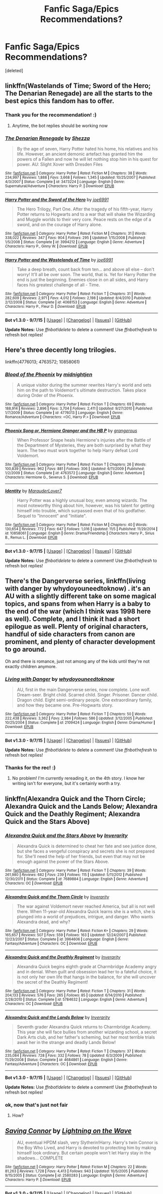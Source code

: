 #+TITLE: Fanfic Saga/Epics Recommendations?

* Fanfic Saga/Epics Recommendations?
:PROPERTIES:
:Score: 13
:DateUnix: 1446928686.0
:DateShort: 2015-Nov-08
:FlairText: Request
:END:
[deleted]


** linkffn(Wastelands of Time; Sword of the Hero; The Denarian Renegade) are all the starts to the best epics this fandom has to offer.
:PROPERTIES:
:Author: tusing
:Score: 5
:DateUnix: 1446945331.0
:DateShort: 2015-Nov-08
:END:

*** Thank you for the recommendation! :)
:PROPERTIES:
:Author: pointless10
:Score: 1
:DateUnix: 1446970494.0
:DateShort: 2015-Nov-08
:END:

**** Anytime, the bot replies should be working now
:PROPERTIES:
:Author: tusing
:Score: 1
:DateUnix: 1446971634.0
:DateShort: 2015-Nov-08
:END:


*** [[http://www.fanfiction.net/s/3473224/1/][*/The Denarian Renegade/*]] by [[https://www.fanfiction.net/u/524094/Shezza][/Shezza/]]

#+begin_quote
  By the age of seven, Harry Potter hated his home, his relatives and his life. However, an ancient demonic artefact has granted him the powers of a Fallen and now he will let nothing stop him in his quest for power. AU: Slight Xover with Dresden Files
#+end_quote

^{/Site/: [[http://www.fanfiction.net/][fanfiction.net]] *|* /Category/: Harry Potter *|* /Rated/: Fiction M *|* /Chapters/: 38 *|* /Words/: 234,997 *|* /Reviews/: 1,888 *|* /Favs/: 3,668 *|* /Follows/: 1,345 *|* /Updated/: 10/25/2007 *|* /Published/: 4/3/2007 *|* /Status/: Complete *|* /id/: 3473224 *|* /Language/: English *|* /Genre/: Supernatural/Adventure *|* /Characters/: Harry P. *|* /Download/: [[http://www.p0ody-files.com/ff_to_ebook/mobile/makeEpub.php?id=3473224][EPUB]]}

--------------

[[http://www.fanfiction.net/s/3994212/1/][*/Harry Potter and the Sword of the Hero/*]] by [[https://www.fanfiction.net/u/557425/joe6991][/joe6991/]]

#+begin_quote
  The Hero Trilogy, Part One. After the tragedy of his fifth-year, Harry Potter returns to Hogwarts and to a war that will shake the Wizarding and Muggle worlds to their very core. Peace rests on the edge of a sword, and on the courage of Harry alone.
#+end_quote

^{/Site/: [[http://www.fanfiction.net/][fanfiction.net]] *|* /Category/: Harry Potter *|* /Rated/: Fiction M *|* /Chapters/: 31 *|* /Words/: 338,022 *|* /Reviews/: 347 *|* /Favs/: 904 *|* /Follows/: 295 *|* /Updated/: 1/15/2008 *|* /Published/: 1/5/2008 *|* /Status/: Complete *|* /id/: 3994212 *|* /Language/: English *|* /Genre/: Adventure *|* /Characters/: Harry P., Ginny W. *|* /Download/: [[http://www.p0ody-files.com/ff_to_ebook/mobile/makeEpub.php?id=3994212][EPUB]]}

--------------

[[http://www.fanfiction.net/s/4068153/1/][*/Harry Potter and the Wastelands of Time/*]] by [[https://www.fanfiction.net/u/557425/joe6991][/joe6991/]]

#+begin_quote
  Take a deep breath, count back from ten... and above all else -- don't worry! It'll all be over soon. The world, that is. Yet for Harry Potter the end is just the beginning. Enemies close in on all sides, and Harry faces his greatest challenge of all - Time.
#+end_quote

^{/Site/: [[http://www.fanfiction.net/][fanfiction.net]] *|* /Category/: Harry Potter *|* /Rated/: Fiction T *|* /Chapters/: 31 *|* /Words/: 282,609 *|* /Reviews/: 2,971 *|* /Favs/: 4,012 *|* /Follows/: 2,198 *|* /Updated/: 8/4/2010 *|* /Published/: 2/12/2008 *|* /Status/: Complete *|* /id/: 4068153 *|* /Language/: English *|* /Genre/: Adventure *|* /Characters/: Harry P., Fleur D. *|* /Download/: [[http://www.p0ody-files.com/ff_to_ebook/mobile/makeEpub.php?id=4068153][EPUB]]}

--------------

*Bot v1.3.0 - 9/7/15* *|* [[[https://github.com/tusing/reddit-ffn-bot/wiki/Usage][Usage]]] | [[[https://github.com/tusing/reddit-ffn-bot/wiki/Changelog][Changelog]]] | [[[https://github.com/tusing/reddit-ffn-bot/issues/][Issues]]] | [[[https://github.com/tusing/reddit-ffn-bot/][GitHub]]]

*Update Notes:* Use /ffnbot!delete/ to delete a comment! Use /ffnbot!refresh/ to refresh bot replies!
:PROPERTIES:
:Author: FanfictionBot
:Score: 1
:DateUnix: 1446971212.0
:DateShort: 2015-Nov-08
:END:


** Here's three decently long trilogies.

linkffn(4776013; 4763572; 10858061)
:PROPERTIES:
:Author: raseyasriem
:Score: 2
:DateUnix: 1447032244.0
:DateShort: 2015-Nov-09
:END:

*** [[http://www.fanfiction.net/s/4776013/1/][*/Blood of the Phoenix/*]] by [[https://www.fanfiction.net/u/1459902/midnightjen][/midnightjen/]]

#+begin_quote
  A unique visitor during the summer rewrites Harry's world and sets him on the path to Voldemort's ultimate destruction. Takes place during Order of the Phoenix.
#+end_quote

^{/Site/: [[http://www.fanfiction.net/][fanfiction.net]] *|* /Category/: Harry Potter *|* /Rated/: Fiction T *|* /Chapters/: 69 *|* /Words/: 188,914 *|* /Reviews/: 2,896 *|* /Favs/: 3,704 *|* /Follows/: 2,411 *|* /Updated/: 9/27/2010 *|* /Published/: 1/7/2009 *|* /Status/: Complete *|* /id/: 4776013 *|* /Language/: English *|* /Genre/: Romance/Adventure *|* /Characters/: <OC, Harry P.> *|* /Download/: [[http://www.p0ody-files.com/ff_to_ebook/mobile/makeEpub.php?id=4776013][EPUB]]}

--------------

[[http://www.fanfiction.net/s/4763572/1/][*/Phoenix Song or, Hermione Granger and the HB P/*]] by [[https://www.fanfiction.net/u/1760628/grangerous][/grangerous/]]

#+begin_quote
  When Professor Snape heals Hermione's injuries after the Battle of the Department of Mysteries, they are both surprised by what they learn. The two must work together to help Harry defeat Lord Voldemort.
#+end_quote

^{/Site/: [[http://www.fanfiction.net/][fanfiction.net]] *|* /Category/: Harry Potter *|* /Rated/: Fiction T *|* /Chapters/: 26 *|* /Words/: 100,839 *|* /Reviews/: 962 *|* /Favs/: 881 *|* /Follows/: 306 *|* /Updated/: 6/11/2009 *|* /Published/: 1/2/2009 *|* /Status/: Complete *|* /id/: 4763572 *|* /Language/: English *|* /Genre/: Adventure *|* /Characters/: Hermione G., Severus S. *|* /Download/: [[http://www.p0ody-files.com/ff_to_ebook/mobile/makeEpub.php?id=4763572][EPUB]]}

--------------

[[http://www.fanfiction.net/s/10858061/1/][*/Identity/*]] by [[https://www.fanfiction.net/u/4684913/MarauderLover7][/MarauderLover7/]]

#+begin_quote
  Harry Potter was a highly unusual boy, even among wizards. The most noteworthy thing about him, however, was his talent for getting himself into trouble, which surpassed even that of his godfather. Sequel to "Innocent" and "Initiate".
#+end_quote

^{/Site/: [[http://www.fanfiction.net/][fanfiction.net]] *|* /Category/: Harry Potter *|* /Rated/: Fiction M *|* /Chapters/: 40 *|* /Words/: 130,654 *|* /Reviews/: 772 *|* /Favs/: 647 *|* /Follows/: 1,016 *|* /Updated/: 11/5 *|* /Published/: 11/29/2014 *|* /id/: 10858061 *|* /Language/: English *|* /Genre/: Drama/Friendship *|* /Characters/: Harry P., Sirius B., Remus L. *|* /Download/: [[http://www.p0ody-files.com/ff_to_ebook/mobile/makeEpub.php?id=10858061][EPUB]]}

--------------

*Bot v1.3.0 - 9/7/15* *|* [[[https://github.com/tusing/reddit-ffn-bot/wiki/Usage][Usage]]] | [[[https://github.com/tusing/reddit-ffn-bot/wiki/Changelog][Changelog]]] | [[[https://github.com/tusing/reddit-ffn-bot/issues/][Issues]]] | [[[https://github.com/tusing/reddit-ffn-bot/][GitHub]]]

*Update Notes:* Use /ffnbot!delete/ to delete a comment! Use /ffnbot!refresh/ to refresh bot replies!
:PROPERTIES:
:Author: FanfictionBot
:Score: 1
:DateUnix: 1447032326.0
:DateShort: 2015-Nov-09
:END:


** There's the Dangerverse series, linkffn(living with danger by whydoyouneedtoknow) . it's an AU with a slightly different take on some magical topics, and spans from when Harry is a baby to the end of the war (which I think was 1998 here as well). Complete, and I think it had a short epilogue as well. Plenty of original characters, handful of side characters from canon are prominent, and plenty of character development to go around.

Oh and there is romance, just not among any of the kids until they're not exactly children anymore.
:PROPERTIES:
:Author: girlikecupcake
:Score: 2
:DateUnix: 1446941759.0
:DateShort: 2015-Nov-08
:END:

*** [[http://www.fanfiction.net/s/2109424/1/][*/Living with Danger/*]] by [[https://www.fanfiction.net/u/691439/whydoyouneedtoknow][/whydoyouneedtoknow/]]

#+begin_quote
  AU, first in the main Dangerverse series, now complete. Lone wolf. Dream-seer. Bright child. Scarred child. Singer. Prisoner. Dancer child. Dragon child. Eight semi-ordinary people. One extraordinary family, and how they became one. Pre-Hogwarts story.
#+end_quote

^{/Site/: [[http://www.fanfiction.net/][fanfiction.net]] *|* /Category/: Harry Potter *|* /Rated/: Fiction T *|* /Chapters/: 50 *|* /Words/: 222,438 *|* /Reviews/: 3,362 *|* /Favs/: 2,984 *|* /Follows/: 586 *|* /Updated/: 3/12/2005 *|* /Published/: 10/25/2004 *|* /Status/: Complete *|* /id/: 2109424 *|* /Language/: English *|* /Genre/: Drama/Humor *|* /Download/: [[http://www.p0ody-files.com/ff_to_ebook/mobile/makeEpub.php?id=2109424][EPUB]]}

--------------

*Bot v1.3.0 - 9/7/15* *|* [[[https://github.com/tusing/reddit-ffn-bot/wiki/Usage][Usage]]] | [[[https://github.com/tusing/reddit-ffn-bot/wiki/Changelog][Changelog]]] | [[[https://github.com/tusing/reddit-ffn-bot/issues/][Issues]]] | [[[https://github.com/tusing/reddit-ffn-bot/][GitHub]]]

*Update Notes:* Use /ffnbot!delete/ to delete a comment! Use /ffnbot!refresh/ to refresh bot replies!
:PROPERTIES:
:Author: FanfictionBot
:Score: 2
:DateUnix: 1446941834.0
:DateShort: 2015-Nov-08
:END:


*** Thanks for the rec! :)
:PROPERTIES:
:Author: pointless10
:Score: 1
:DateUnix: 1446970511.0
:DateShort: 2015-Nov-08
:END:

**** No problem! I'm currently rereading it, on the 4th story. I know her writing isn't for everyone, but it's certainly worth a try.
:PROPERTIES:
:Author: girlikecupcake
:Score: 1
:DateUnix: 1447004348.0
:DateShort: 2015-Nov-08
:END:


** linkffn(Alexandra Quick and the Thorn Circle; Alexandra Quick and the Lands Below; Alexandra Quick and the Deathly Regiment; Alexandra Quick and the Stars Above)
:PROPERTIES:
:Author: Karinta
:Score: 1
:DateUnix: 1447129178.0
:DateShort: 2015-Nov-10
:END:

*** [[http://www.fanfiction.net/s/7689884/1/][*/Alexandra Quick and the Stars Above/*]] by [[https://www.fanfiction.net/u/1374917/Inverarity][/Inverarity/]]

#+begin_quote
  Alexandra Quick is determined to cheat her fate and see justice done, but she faces a vengeful conspiracy and secrets she is not prepared for. She'll need the help of her friends, but even that may not be enough against the power of the Stars Above.
#+end_quote

^{/Site/: [[http://www.fanfiction.net/][fanfiction.net]] *|* /Category/: Harry Potter *|* /Rated/: Fiction T *|* /Chapters/: 39 *|* /Words/: 261,980 *|* /Reviews/: 682 *|* /Favs/: 239 *|* /Follows/: 115 *|* /Updated/: 5/11/2012 *|* /Published/: 12/30/2011 *|* /Status/: Complete *|* /id/: 7689884 *|* /Language/: English *|* /Genre/: Adventure *|* /Characters/: OC *|* /Download/: [[http://www.p0ody-files.com/ff_to_ebook/mobile/makeEpub.php?id=7689884][EPUB]]}

--------------

[[http://www.fanfiction.net/s/3964606/1/][*/Alexandra Quick and the Thorn Circle/*]] by [[https://www.fanfiction.net/u/1374917/Inverarity][/Inverarity/]]

#+begin_quote
  The war against Voldemort never reached America, but all is not well there. When 11-year-old Alexandra Quick learns she is a witch, she is plunged into a world of prejudices, intrigue, and danger. Who wants Alexandra dead, and why?
#+end_quote

^{/Site/: [[http://www.fanfiction.net/][fanfiction.net]] *|* /Category/: Harry Potter *|* /Rated/: Fiction K+ *|* /Chapters/: 29 *|* /Words/: 165,657 *|* /Reviews/: 507 *|* /Favs/: 559 *|* /Follows/: 163 *|* /Updated/: 12/24/2007 *|* /Published/: 12/23/2007 *|* /Status/: Complete *|* /id/: 3964606 *|* /Language/: English *|* /Genre/: Fantasy/Adventure *|* /Characters/: OC *|* /Download/: [[http://www.p0ody-files.com/ff_to_ebook/mobile/makeEpub.php?id=3964606][EPUB]]}

--------------

[[http://www.fanfiction.net/s/5784632/1/][*/Alexandra Quick and the Deathly Regiment/*]] by [[https://www.fanfiction.net/u/1374917/Inverarity][/Inverarity/]]

#+begin_quote
  Alexandra Quick begins eighth grade at Charmbridge Academy angry and in denial. When guilt and obsession lead her to a fateful choice, it is not only her own life that hangs in the balance, for she will uncover the secret of the Deathly Regiment!
#+end_quote

^{/Site/: [[http://www.fanfiction.net/][fanfiction.net]] *|* /Category/: Harry Potter *|* /Rated/: Fiction T *|* /Chapters/: 31 *|* /Words/: 204,133 *|* /Reviews/: 576 *|* /Favs/: 265 *|* /Follows/: 85 *|* /Updated/: 6/14/2010 *|* /Published/: 2/28/2010 *|* /Status/: Complete *|* /id/: 5784632 *|* /Language/: English *|* /Genre/: Adventure *|* /Characters/: OC *|* /Download/: [[http://www.p0ody-files.com/ff_to_ebook/mobile/makeEpub.php?id=5784632][EPUB]]}

--------------

[[http://www.fanfiction.net/s/4684861/1/][*/Alexandra Quick and the Lands Below/*]] by [[https://www.fanfiction.net/u/1374917/Inverarity][/Inverarity/]]

#+begin_quote
  Seventh grader Alexandra Quick returns to Charmbridge Academy. This year she will face bullies from another wizarding school, a secret Dark Arts club, and her father's scheming, but her most terrible trials await her in the strange and deadly Lands Below!
#+end_quote

^{/Site/: [[http://www.fanfiction.net/][fanfiction.net]] *|* /Category/: Harry Potter *|* /Rated/: Fiction T *|* /Chapters/: 37 *|* /Words/: 235,084 *|* /Reviews/: 728 *|* /Favs/: 332 *|* /Follows/: 78 *|* /Updated/: 6/3/2009 *|* /Published/: 11/29/2008 *|* /Status/: Complete *|* /id/: 4684861 *|* /Language/: English *|* /Genre/: Fantasy/Adventure *|* /Characters/: OC *|* /Download/: [[http://www.p0ody-files.com/ff_to_ebook/mobile/makeEpub.php?id=4684861][EPUB]]}

--------------

*Bot v1.3.0 - 9/7/15* *|* [[[https://github.com/tusing/reddit-ffn-bot/wiki/Usage][Usage]]] | [[[https://github.com/tusing/reddit-ffn-bot/wiki/Changelog][Changelog]]] | [[[https://github.com/tusing/reddit-ffn-bot/issues/][Issues]]] | [[[https://github.com/tusing/reddit-ffn-bot/][GitHub]]]

*Update Notes:* Use /ffnbot!delete/ to delete a comment! Use /ffnbot!refresh/ to refresh bot replies!
:PROPERTIES:
:Author: FanfictionBot
:Score: 1
:DateUnix: 1447129239.0
:DateShort: 2015-Nov-10
:END:


*** ok, now that's just not fair
:PROPERTIES:
:Author: shinreimyu
:Score: 1
:DateUnix: 1447231755.0
:DateShort: 2015-Nov-11
:END:

**** How?
:PROPERTIES:
:Author: Karinta
:Score: 1
:DateUnix: 1447266182.0
:DateShort: 2015-Nov-11
:END:


** [[http://www.fanfiction.net/s/2580283/1/][*/Saving Connor/*]] by [[https://www.fanfiction.net/u/895946/Lightning-on-the-Wave][/Lightning on the Wave/]]

#+begin_quote
  AU, eventual HPDM slash, very Slytherin!Harry. Harry's twin Connor is the Boy Who Lived, and Harry is devoted to protecting him by making himself look ordinary. But certain people won't let Harry stay in the shadows... COMPLETE
#+end_quote

^{/Site/: [[http://www.fanfiction.net/][fanfiction.net]] *|* /Category/: Harry Potter *|* /Rated/: Fiction M *|* /Chapters/: 22 *|* /Words/: 81,263 *|* /Reviews/: 1,728 *|* /Favs/: 4,413 *|* /Follows/: 943 *|* /Updated/: 10/5/2005 *|* /Published/: 9/15/2005 *|* /Status/: Complete *|* /id/: 2580283 *|* /Language/: English *|* /Genre/: Adventure *|* /Characters/: Harry P. *|* /Download/: [[http://www.p0ody-files.com/ff_to_ebook/mobile/makeEpub.php?id=2580283][EPUB]]}

--------------

*Bot v1.3.0 - 9/7/15* *|* [[[https://github.com/tusing/reddit-ffn-bot/wiki/Usage][Usage]]] | [[[https://github.com/tusing/reddit-ffn-bot/wiki/Changelog][Changelog]]] | [[[https://github.com/tusing/reddit-ffn-bot/issues/][Issues]]] | [[[https://github.com/tusing/reddit-ffn-bot/][GitHub]]]

*Update Notes:* Use /ffnbot!delete/ to delete a comment! Use /ffnbot!refresh/ to refresh bot replies!
:PROPERTIES:
:Author: FanfictionBot
:Score: 1
:DateUnix: 1446928723.0
:DateShort: 2015-Nov-08
:END:
